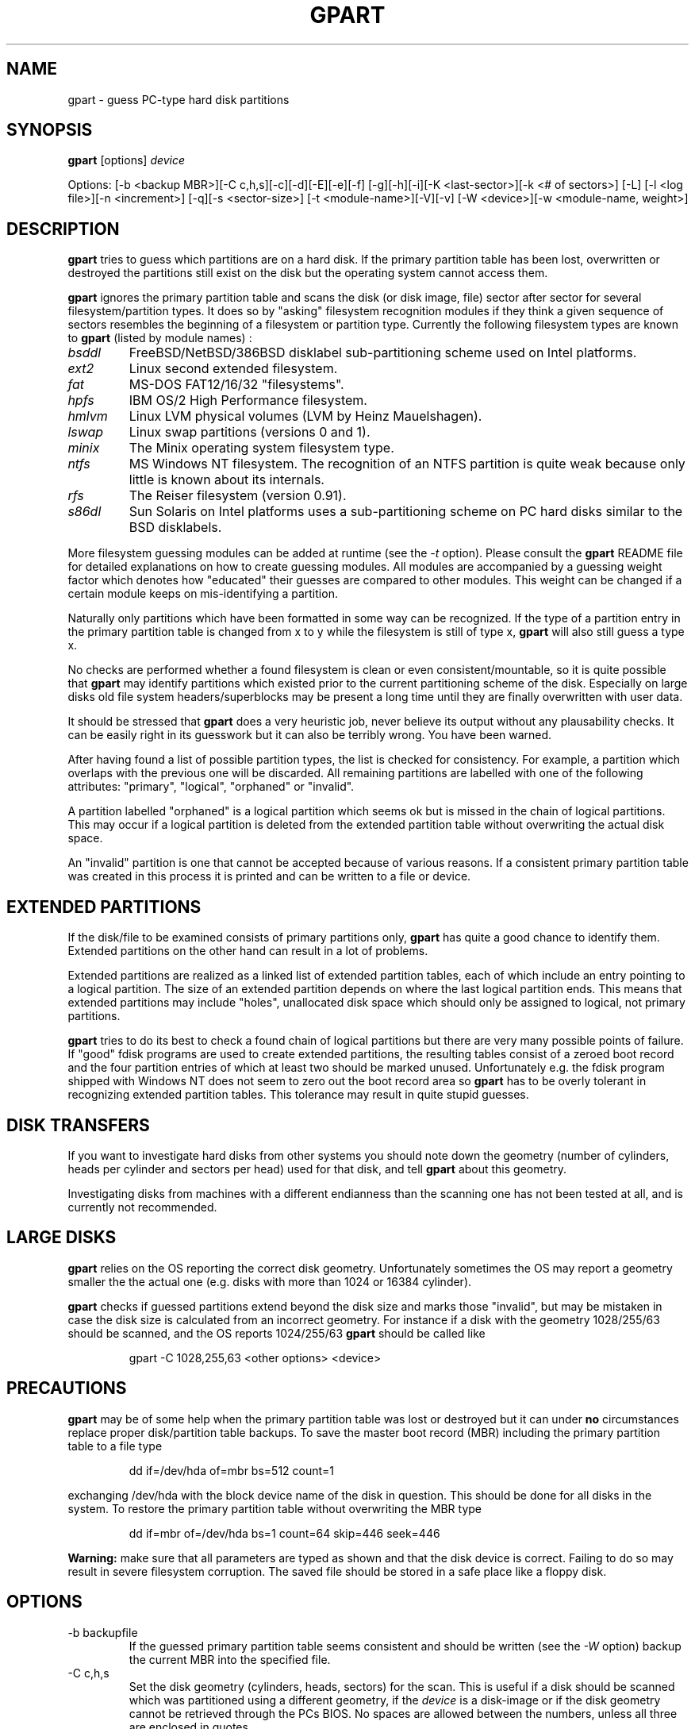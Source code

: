 .\"
.\" gpart v%VERSION% man page (c) Jan 1999 Michail Brzitwa
.\"
.TH GPART %MANEXT% "February 2000" "Administration Tools"
.SH NAME
gpart \- guess PC-type hard disk partitions
.SH SYNOPSIS
.B gpart
[options]
.I device

Options: [-b <backup MBR>][-C c,h,s][-c][-d][-E][-e][-f]
[-g][-h][-i][-K <last-sector>][-k <# of sectors>] [-L]
[-l <log file>][-n <increment>] [-q][-s <sector-size>]
[-t <module-name>][-V][-v] [-W <device>][-w <module-name,
weight>]
.SH DESCRIPTION
.B gpart
tries to guess which partitions are on a hard disk.
If the primary partition table has been lost, overwritten
or destroyed the partitions still exist on the disk but
the operating system cannot access them.

.B gpart
ignores the primary partition table and scans the disk
(or disk image, file) sector after sector for several
filesystem/partition types. It does so by "asking" filesystem
recognition modules if they think a given sequence of
sectors resembles the beginning of a filesystem or partition
type. Currently the following filesystem types are known to
.B gpart
(listed by module names) :

.TP
.I bsddl
FreeBSD/NetBSD/386BSD disklabel sub-partitioning
scheme used on Intel platforms.
.TP
.I ext2
Linux second extended filesystem.
.TP
.I fat
MS-DOS FAT12/16/32 "filesystems".
.TP
.I hpfs
IBM OS/2 High Performance filesystem.
.TP
.I hmlvm
Linux LVM physical volumes (LVM by Heinz Mauelshagen).
.TP
.I lswap
Linux swap partitions (versions 0 and 1).
.TP
.I minix
The Minix operating system filesystem type.
.TP
.I ntfs
MS Windows NT filesystem. The recognition of an NTFS
partition is quite weak because only little is known
about its internals.
.TP
.I rfs
The Reiser filesystem (version 0.91).
.TP
.I s86dl
Sun Solaris on Intel platforms uses a sub-partitioning
scheme on PC hard disks similar to the BSD disklabels.
.PP
More filesystem guessing modules can be added at
runtime (see the
.I -t
option). Please consult the
.B gpart
README file for detailed explanations on how to create
guessing modules. All modules are accompanied by a guessing
weight factor which denotes how "educated" their guesses
are compared to other modules. This weight can be
changed if a certain module keeps on mis-identifying
a partition.

Naturally only partitions which have been formatted in
some way can be recognized. If the type of a partition
entry in the primary partition table is changed from
x to y while the filesystem is still of type x,
.B gpart
will also still guess a type x.

No checks are performed whether a found filesystem
is clean or even consistent/mountable, so it is quite
possible that
.B gpart
may identify partitions which existed prior to the current
partitioning scheme of the disk. Especially on large
disks old file system headers/superblocks may be present
a long time until they are finally overwritten with
user data.

It should be stressed that
.B gpart
does a very heuristic job, never believe its output
without any plausability checks. It can be easily right
in its guesswork but it can also be terribly wrong. You
have been warned.

After having found a list of possible partition types,
the list is checked for consistency. For example, a
partition which overlaps with the previous one will be
discarded. All remaining partitions are labelled with
one of the following attributes: "primary", "logical",
"orphaned" or "invalid".

A partition labelled "orphaned" is a logical partition
which seems ok but is missed in the chain of logical
partitions. This may occur if a logical partition is
deleted from the extended partition table without
overwriting the actual disk space.

An "invalid" partition is one that cannot be accepted
because of various reasons. If a consistent primary partition
table was created in this process it is printed and
can be written to a file or device.

.SH EXTENDED PARTITIONS
If the disk/file to be examined consists of primary
partitions only,
.B gpart
has quite a good chance to identify them. Extended
partitions on the other hand can result in a lot of
problems.

Extended partitions are realized as a linked list of
extended partition tables, each of which include an
entry pointing to a logical partition. The size of an
extended partition depends on where the last logical
partition ends. This means that extended partitions
may include "holes", unallocated disk space which
should only be assigned to logical, not primary partitions.

.B gpart
tries to do its best to check a found chain of logical
partitions but there are very many possible points of
failure. If "good" fdisk programs are used to create
extended partitions, the resulting tables consist of
a zeroed boot record and the four partition entries
of which at least two should be marked unused. Unfortunately
e.g. the fdisk program shipped with Windows NT does
not seem to zero out the boot record area so
.B gpart
has to be overly tolerant in recognizing extended partition
tables. This tolerance may result in quite stupid
guesses.

.SH DISK TRANSFERS
If you want to investigate hard disks from other systems
you should note down the geometry (number of cylinders,
heads per cylinder and sectors per head) used for that
disk, and tell
.B gpart
about this geometry.

Investigating disks from machines with a different
endianness than the scanning one has not been tested
at all, and is currently not recommended.

.SH LARGE DISKS
.B gpart
relies on the OS reporting the correct disk geometry.
Unfortunately sometimes the OS may report a geometry
smaller the the actual one (e.g. disks with more than
1024 or 16384 cylinder).

.B gpart
checks if guessed partitions extend beyond the disk
size and marks those "invalid", but may be mistaken
in case the disk size is calculated from an incorrect
geometry. For instance if a disk with the geometry
1028/255/63 should be scanned, and the OS reports
1024/255/63
.B gpart
should be called like

.RS
gpart -C 1028,255,63 <other options> <device>
.RE

.SH PRECAUTIONS
.B gpart
may be of some help when the primary partition table was
lost or destroyed but it can under
.B no
circumstances replace proper disk/partition table backups.
To save the master boot record (MBR) including the primary
partition table to a file type

.RS
dd if=/dev/hda of=mbr bs=512 count=1
.RE

exchanging /dev/hda with the block device name of the
disk in question. This should be done for all disks
in the system. To restore the primary partition table
without overwriting the MBR type

.RS
dd if=mbr of=/dev/hda bs=1 count=64 skip=446 seek=446
.RE

.B Warning:
make sure that all parameters are typed as shown and
that the disk device is correct. Failing to do so may
result in severe filesystem corruption. The saved file
should be stored in a safe place like a floppy disk.

.SH OPTIONS
.IP "-b backupfile"
If the guessed primary partition table seems consistent
and should be written (see the
.I
-W
option) backup the current MBR into the specified file.
.IP "-C c,h,s"
Set the disk geometry (cylinders, heads, sectors) for
the scan. This is useful if a disk should be scanned
which was partitioned using a different geometry, if the
.I device
is a disk-image or if the disk geometry cannot be retrieved
through the PCs BIOS. No spaces are allowed between the
numbers, unless all three are enclosed in quotes.
.IP -c
Check/compare mode (implies the
.I -q
quiet option). After the scan is done, the resulting
primary partition table is compared to the existing
one. The return code of
.B gpart
then contains the number of differences (0 if they
are identical except for the boot/active flag which
cannot be guessed). This option has no effect if
.I -d
is given on the command line.
.IP -d
Do not start the guessing loop. Useful if the partition
table should be printed (in combination with the
.I -v
option) without actually scanning for partitions.
.IP -E
Do not try to identify extended partition tables. If
there are extended partitions on the given device
.B gpart
will most certainly complain about too many primary
partitions because there can be only four primary
partitions. Existing logical partitions will be listed
as primary ones.
.IP -e
Do not skip disk read errors. If this option is given,
and short disk reads or general disk read errors (EIO)
are encountered,
.B gpart
will exit. If not given, the program tries to continue.
.IP -f
Full scan. When a possible partition is found,
.B gpart
normally skips all sectors this entry seems to occupy
and continues the scan from the end of the last possible
partition. The disk scan can take quite a while if
this option is given, be patient.
.IP -g
Do not try to get the disk geometry from the OS. If the
.I device
is no block or character device but a plain file this
option should be supplied. If the file to be scanned is
an image of a disk, the geometry can be given by the
.I -C
option.
.IP -h
Show some help.
.IP -i
Run interactively. Each time a possible partition is
identified the user is asked for confirmation.
.IP "-K last sector"
Scan only up to the given sector or the end of the file
or device whichever comes first.
.IP "-k sectors"
Skip given number of sectors before the scan. Potentially
useful if a partition is looked for at the end of a
large disk.
.IP -L
List available filesystem/partition type modules and
their weights, then exit.
.IP "-l logfile"
Log output to the given file (even if
.I -q
was supplied).
.IP "-n increment"
Scan increment: number of sectors or "s" for single
sector increment, "h" for an increment of sectors
per head (depends on geometry) or "c" for cylinder
increment.

The increment also influences the condition where extended
partition tables are searched: if the scan increment
is "s" (i.e. 1) extended partition tables are required
to be on a head boundary, otherwise they must be on a
cylinder boundary.

If the disk geometry could not be retrieved and no
geometry was given on the command line, the default
increment is one sector.
.IP -q
Quiet/no output mode. However if a logfile was
specified (see
.I -l
option) all output is written to that file. This
option overrides the
.I -i
interactive mode.
.IP "-s sector size"
Preset medium sector size.
.B gpart
tries to find out the sector size but may fail in
doing so. Probed sector sizes are 2^i, i=9..14
(512 to 16384 bytes). The default medium sector
size is 512 bytes.
.IP "-t module name"
Plug in another guessing module. The module to
be dynamically linked in must be a shared object
file named "gm_<modname>.so".
.IP -V
Show version number.
.IP -v
Be verbose. This option can be given more than
once resulting in quite a lot of information.
.IP "-W device"
Write partition table. If a consistent primary
partition table has been guessed it can be written
to the specified file or device. The supplied device
can be the same as the scanned one.

Additionally the guessed partition entries can
be edited. No checks are performed on the entered
values, thus the resulting table is allowed to
be highly inconsistent. Please beware.

.B Warning:
The guessed partition table should be checked
very carefully before writing it back. You can
always write the guessed partition table into a
plain file and write this into sector 0 using
.BR dd (1)
(see section PRECAUTIONS above).

.IP "-w module name,weight"
Put the given module at the head of the module chain
and assign a new weight to that module. All modules
are given an initial weight of 1.0. Again no spaces
are allowed.


.PP
Default settings are "-n h".

.SH EXAMPLES
\-\ To scan the first IDE hard disk under Linux using default
settings type

.RS
gpart /dev/hda
.RE

\-\ To print the primary partition table of the third IDE
drive without starting the scan loop in FreeBSD type

.RS
gpart -vvd /dev/wd2
.RE
.RE

\-\ If
.BR lilo(8)
was installed in the master boot record (MBR) of a
hard disk it saves the contents of the first sector
in a file called /boot/boot.<major/minor>. To list
the partitions contained in such a file type e.g.

.RS
gpart -vdg /boot/boot.0300
.RE

If the partition table contains an extended partition,
.B gpart
will complain about invalid extended partition tables
because the extended entry points to sectors not within
that file.

\-\ Usually the first primary partition starts on the
second head. If
.B gpart
cannot identify the first partition properly this may
not be the case.
.B gpart
can be told to start the scan directly from sector one
of the disk, using the sector-wise scan mode:

.RS
gpart -k 1 -n s /dev/hdb
.RE

\-\ Suppose
.B gpart
identifies an NTFS partition as FAT on a certain
disk. In this situation the "ntfs" module should be
made the first module to be probed and given a
weight higher than the usual weight of 1.0:

.RS
gpart -w ntfs,1.5 /dev/hdb
.RE

To list the available modules and their weights use
the
.I -L
option.

\-\ After having checked the output of
.B gpart
at least thrice, the primary partition table can
be written back to the device this way:

.RS
gpart -W /dev/sdc /dev/sdc
.RE

This of course may be extremely dangerous to your health
and social security, so beware.

\-\ A hard disk with 63 sectors per head is scanned in
steps of 63 sectors. To perform the scan on every second
head while skipping the first 1008 sectors type

.RS
gpart -k 1008 -n 126 /dev/sda
.RE

\-\ If you want to see how easily
.B gpart
can be mislead, and how many probable partition starts
are on a disk, search the whole disk really sector by
sector, writing all output to a logfile:

.RS
gpart -vvfn s -ql /tmp/gpart.log /dev/sd2 &
.RE

Usually
.B gpart
will not be able to produce an educated guess of the
primary partition table in this mode. The logfile
however may contain enough hints to manually reconstruct
the partition table.

.SH FILES
.I /dev/*
.RS
Hard disk block devices. The naming scheme of hard disk
block devices is OS dependent, consult your system manuals
for more information.
.RE

.SH DIAGNOSTICS
There are many error message types, all of them should
be self-explanatory. Complain if they are not.

.SH BUGS
.B gpart
is beta software, so expect buggy behaviour.

\-\ 
.B gpart
only accepts extended partition links with one logical
partition. There may be
.B fdisk
variants out there creating links with up to three
logical partition entries but these are not accepted.

.SH TO DO
.br
\-\ Support big-endian architectures.
.br
\-\ Test on 64-bit architectures.
.br
\-\ Show disklabel and superblock information.
.br
\-\ Look for boot manager partitions (e.g. OS/2 BM).
.br
\-\ Think about reconstructing logical partition chains.

.SH AUTHOR
Please send bug reports, suggestions, comments etc. to

.RS
Michail Brzitwa <mb@ichabod.han.de>
.RE

.SH "SEE ALSO"
.BR fdisk (8).
